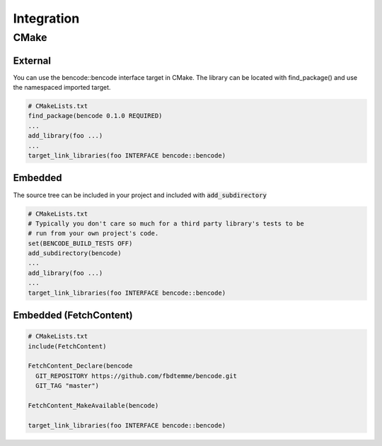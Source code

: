 Integration
===========

CMake
-----

External
++++++++

You can use the bencode::bencode interface target in CMake.
The library can be located with find_package() and use the namespaced imported target.

.. code-block:: cmake

    # CMakeLists.txt
    find_package(bencode 0.1.0 REQUIRED)
    ...
    add_library(foo ...)
    ...
    target_link_libraries(foo INTERFACE bencode::bencode)

Embedded
++++++++

The source tree can be included in your project and included with :code:`add_subdirectory`

.. code-block::

    # CMakeLists.txt
    # Typically you don't care so much for a third party library's tests to be
    # run from your own project's code.
    set(BENCODE_BUILD_TESTS OFF)
    add_subdirectory(bencode)
    ...
    add_library(foo ...)
    ...
    target_link_libraries(foo INTERFACE bencode::bencode)

Embedded (FetchContent)
+++++++++++++++++++++++

.. code-block::

    # CMakeLists.txt
    include(FetchContent)

    FetchContent_Declare(bencode
      GIT_REPOSITORY https://github.com/fbdtemme/bencode.git
      GIT_TAG "master")

    FetchContent_MakeAvailable(bencode)

    target_link_libraries(foo INTERFACE bencode::bencode)

